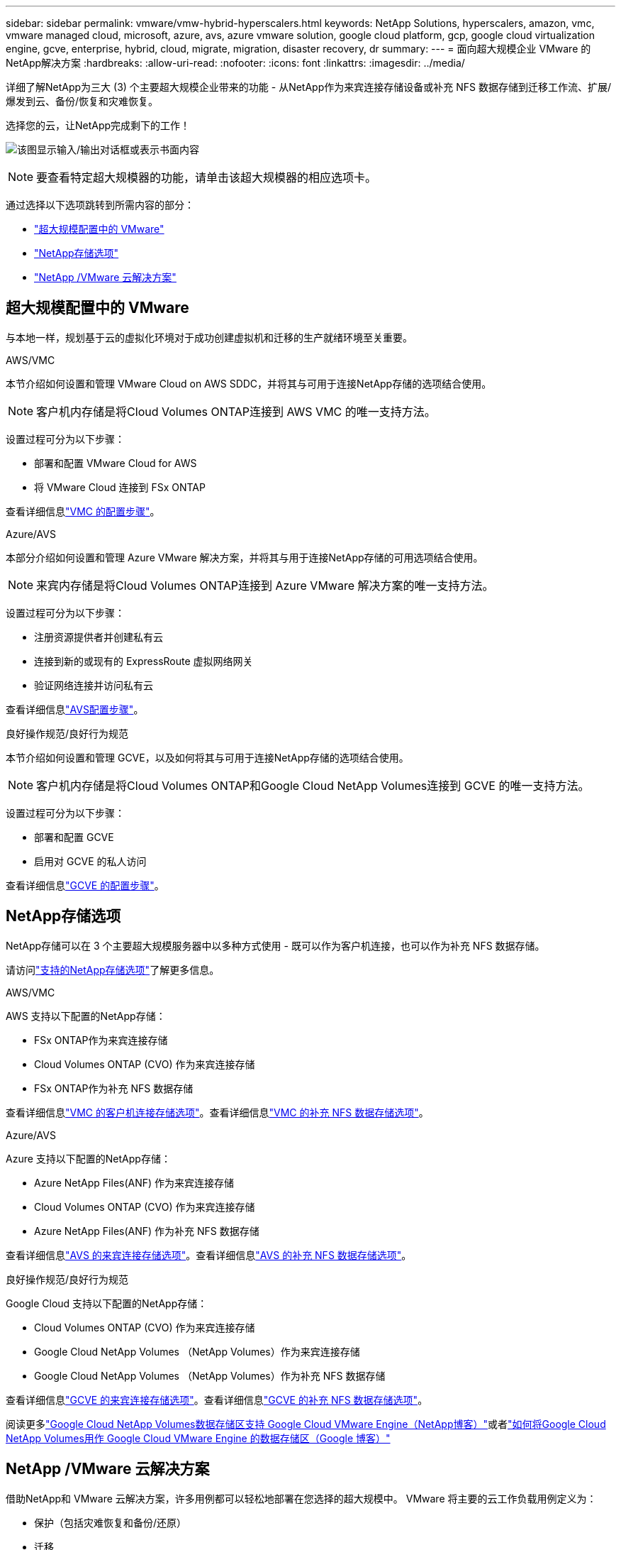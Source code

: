 ---
sidebar: sidebar 
permalink: vmware/vmw-hybrid-hyperscalers.html 
keywords: NetApp Solutions, hyperscalers, amazon, vmc, vmware managed cloud, microsoft, azure, avs, azure vmware solution, google cloud platform, gcp, google cloud virtualization engine, gcve, enterprise, hybrid, cloud, migrate, migration, disaster recovery, dr 
summary:  
---
= 面向超大规模企业 VMware 的NetApp解决方案
:hardbreaks:
:allow-uri-read: 
:nofooter: 
:icons: font
:linkattrs: 
:imagesdir: ../media/


[role="lead"]
详细了解NetApp为三大 (3) 个主要超大规模企业带来的功能 - 从NetApp作为来宾连接存储设备或补充 NFS 数据存储到迁移工作流、扩展/爆发到云、备份/恢复和灾难恢复。

选择您的云，让NetApp完成剩下的工作！

image:netapp-cloud.png["该图显示输入/输出对话框或表示书面内容"]


NOTE: 要查看特定超大规模器的功能，请单击该超大规模器的相应选项卡。

通过选择以下选项跳转到所需内容的部分：

* link:#config["超大规模配置中的 VMware"]
* link:#datastore["NetApp存储选项"]
* link:#solutions["NetApp /VMware 云解决方案"]




== 超大规模配置中的 VMware

与本地一样，规划基于云的虚拟化环境对于成功创建虚拟机和迁移的生产就绪环境至关重要。

[role="tabbed-block"]
====
.AWS/VMC
--
本节介绍如何设置和管理 VMware Cloud on AWS SDDC，并将其与可用于连接NetApp存储的选项结合使用。


NOTE: 客户机内存储是将Cloud Volumes ONTAP连接到 AWS VMC 的唯一支持方法。

设置过程可分为以下步骤：

* 部署和配置 VMware Cloud for AWS
* 将 VMware Cloud 连接到 FSx ONTAP


查看详细信息link:../vmware/vmw-aws-vmc-setup.html["VMC 的配置步骤"]。

--
.Azure/AVS
--
本部分介绍如何设置和管理 Azure VMware 解决方案，并将其与用于连接NetApp存储的可用选项结合使用。


NOTE: 来宾内存储是将Cloud Volumes ONTAP连接到 Azure VMware 解决方案的唯一支持方法。

设置过程可分为以下步骤：

* 注册资源提供者并创建私有云
* 连接到新的或现有的 ExpressRoute 虚拟网络网关
* 验证网络连接并访问私有云


查看详细信息link:../vmware/vmw-azure-avs-setup.html["AVS配置步骤"]。

--
.良好操作规范/良好行为规范
--
本节介绍如何设置和管理 GCVE，以及如何将其与可用于连接NetApp存储的选项结合使用。


NOTE: 客户机内存储是将Cloud Volumes ONTAP和Google Cloud NetApp Volumes连接到 GCVE 的唯一支持方法。

设置过程可分为以下步骤：

* 部署和配置 GCVE
* 启用对 GCVE 的私人访问


查看详细信息link:../vmware/vmw-gcp-gcve-setup.html["GCVE 的配置步骤"]。

--
====


== NetApp存储选项

NetApp存储可以在 3 个主要超大规模服务器中以多种方式使用 - 既可以作为客户机连接，也可以作为补充 NFS 数据存储。

请访问link:vmw-hybrid-support-configs.html["支持的NetApp存储选项"]了解更多信息。

[role="tabbed-block"]
====
.AWS/VMC
--
AWS 支持以下配置的NetApp存储：

* FSx ONTAP作为来宾连接存储
* Cloud Volumes ONTAP (CVO) 作为来宾连接存储
* FSx ONTAP作为补充 NFS 数据存储


查看详细信息link:../vmware/vmw-aws-vmc-guest-storage.html["VMC 的客户机连接存储选项"]。查看详细信息link:../vmware/vmw-aws-vmc-nfs-ds-config.html["VMC 的补充 NFS 数据存储选项"]。

--
.Azure/AVS
--
Azure 支持以下配置的NetApp存储：

* Azure NetApp Files(ANF) 作为来宾连接存储
* Cloud Volumes ONTAP (CVO) 作为来宾连接存储
* Azure NetApp Files(ANF) 作为补充 NFS 数据存储


查看详细信息link:../vmware/vmw-azure-avs-guest-storage.html["AVS 的来宾连接存储选项"]。查看详细信息link:../vmware/vmw-azure-avs-nfs-ds-config.html["AVS 的补充 NFS 数据存储选项"]。

--
.良好操作规范/良好行为规范
--
Google Cloud 支持以下配置的NetApp存储：

* Cloud Volumes ONTAP (CVO) 作为来宾连接存储
* Google Cloud NetApp Volumes （NetApp Volumes）作为来宾连接存储
* Google Cloud NetApp Volumes （NetApp Volumes）作为补充 NFS 数据存储


查看详细信息link:../vmware/vmw-gcp-gcve-guest-storage.html["GCVE 的来宾连接存储选项"]。查看详细信息link:../vmware/vmw-gcp-gcve-nfs-ds-overview.html["GCVE 的补充 NFS 数据存储选项"]。

阅读更多link:https://www.netapp.com/blog/cloud-volumes-service-google-cloud-vmware-engine/["Google Cloud NetApp Volumes数据存储区支持 Google Cloud VMware Engine（NetApp博客）"^]或者link:https://cloud.google.com/blog/products/compute/how-to-use-netapp-cvs-as-datastores-with-vmware-engine["如何将Google Cloud NetApp Volumes用作 Google Cloud VMware Engine 的数据存储区（Google 博客）"^]

--
====


== NetApp /VMware 云解决方案

借助NetApp和 VMware 云解决方案，许多用例都可以轻松地部署在您选择的超大规模中。  VMware 将主要的云工作负载用例定义为：

* 保护（包括灾难恢复和备份/还原）
* 迁移
* 延长


[role="tabbed-block"]
====
.AWS/VMC
--
link:vmw-aws-vmc-solutions.html["浏览适用于 AWS/VMC 的NetApp解决方案"]

--
.Azure/AVS
--
link:vmw-azure-avs-solutions.html["浏览适用于 Azure/AVS 的NetApp解决方案"]

--
.良好操作规范/良好行为规范
--
link:vmw-gcp-gcve-solutions.html["浏览适用于 Google Cloud Platform (GCP)/GCVE 的NetApp解决方案"]

--
====